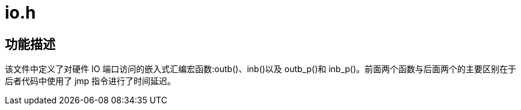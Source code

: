 = io.h

== 功能描述

该文件中定义了对硬件 IO 端口访问的嵌入式汇编宏函数:outb()、inb()以及 outb_p()和 inb_p()。前面两个函数与后面两个的主要区别在于后者代码中使用了 jmp 指令进行了时间延迟。